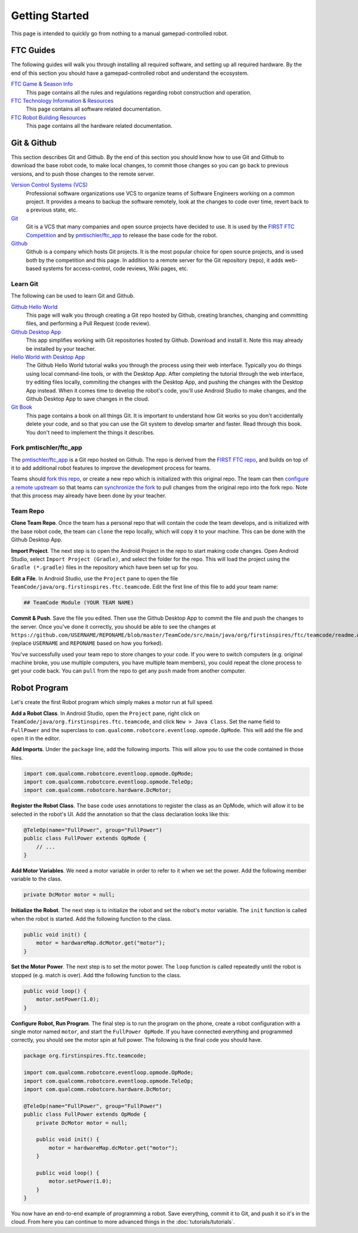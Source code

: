 Getting Started
===============

This page is intended to quickly go from nothing to a manual gamepad-controlled robot.


FTC Guides
----------

The following guides will walk you through installing all required software,
and setting up all required hardware. By the end of this section you should
have a gamepad-controlled robot and understand the ecosystem.

`FTC Game & Season Info <http://www.firstinspires.org/resource-library/ftc/game-and-season-info>`__
  This page contains all the rules and regulations regarding robot construction
  and operation.

`FTC Technology Information & Resources <http://www.firstinspires.org/resource-library/ftc/technology-information-and-resources>`__
  This page contains all software related documentation.

`FTC Robot Building Resources <http://www.firstinspires.org/resource-library/ftc/robot-building-resources>`__
  This page contains all the hardware related documentation.


Git & Github
------------

This section describes Git and Github. By the end of this section you should
know how to use Git and Github to download the base robot code, to make local
changes, to commit those changes so you can go back to previous versions, and
to push those changes to the remote server.

`Version Control Systems (VCS) <https://en.wikipedia.org/wiki/Version_control>`__
    Professional software organizations use VCS to organize teams of Software
    Engineers working on a common project. It provides a means to backup the
    software remotely, look at the changes to code over time, revert back to a
    previous state, etc.

`Git <https://en.wikipedia.org/wiki/Git>`__
    Git is a VCS that many companies and open source projects have decided to
    use. It is used by the `FIRST FTC Competition
    <https://github.com/ftctechnh/ftc_app>`__ and by `pmtischler/ftc_app
    <https://github.com/pmtischler/ftc_app>`__ to release the base code for the
    robot.

`Github <https://github.com/>`__
    Github is a company which hosts Git projects.  It is the most popular
    choice for open source projects, and is used both by the competition and
    this page. In addition to a remote server for the Git repository (repo), it
    adds web-based systems for access-control, code reviews, Wiki pages, etc.


Learn Git
~~~~~~~~~

The following can be used to learn Git and Github.

`Github Hello World <https://guides.github.com/activities/hello-world/>`__
  This page will walk you through creating a Git repo hosted by Github,
  creating branches, changing and committing files, and performing a Pull
  Request (code review).
`Github Desktop App <https://desktop.github.com/>`__
  This app simplifies working with Git repositories hosted by Github. Download
  and install it. Note this may already be installed by your teacher.

`Hello World with Desktop App <https://help.github.com/desktop/guides/contributing/>`__
  The Github Hello World tutorial walks you through the process using their
  web interface. Typically you do things using local command-line tools, or
  with the Desktop App. After completing the tutorial through the web
  interface, try editing files locally, commiting the changes with the Desktop
  App, and pushing the changes with the Desktop App instead. When it comes time
  to develop the robot's code, you'll use Android Studio to make changes, and
  the Github Desktop App to save changes in the cloud.

`Git Book <https://git-scm.com/doc>`__
  This page contains a book on all things Git. It is important to understand
  how Git works so you don't accidentally delete your code, and so that you can
  use the Git system to develop smarter and faster. Read through this book. You
  don't need to implement the things it describes.



Fork pmtischler/ftc_app
~~~~~~~~~~~~~~~~~~~~~~~

The `pmtischler/ftc_app <https://github.com/pmtischler/ftc_app>`__ is a Git
repo hosted on Github. The repo is derived from the `FIRST FTC
repo <https://github.com/ftctechnh/ftc_app>`__, and builds on top of it
to add additional robot features to improve the development process for teams.

Teams should `fork this repo
<https://help.github.com/articles/fork-a-repo/>`__, or create a new repo which
is initialized with this original repo. The team can then `configure a remote
upstream <https://help.github.com/articles/configuring-a-remote-for-a-fork/>`__
so that teams can `synchronize the fork
<https://help.github.com/articles/syncing-a-fork/>`__ to pull changes from the
original repo into the fork repo. Note that this process may already have been
done by your teacher.


Team Repo
~~~~~~~~~

**Clone Team Repo**. Once the team has a personal repo that will contain the
code the team develops, and is initialized with the base robot code, the team
can ``clone`` the repo locally, which will copy it to your machine. This can be
done with the Github Desktop App.

**Import Project**. The next step is to open the Android Project in the repo to
start making code changes. Open Android Studio, select ``Import Project
(Gradle)``, and select the folder for the repo. This will load the project
using the ``Gradle (*.gradle)`` files in the repository which have been set up
for you.

**Edit a File**. In Android Studio, use the ``Project`` pane to open the file
``TeamCode/java/org.firstinspires.ftc.teamcode``. Edit the first line of this
file to add your team name:

.. code-block:: markdown

    ## TeamCode Module (YOUR TEAM NAME)

**Commit & Push**. Save the file you edited. Then use the Github Desktop App to
commit the file and push the changes to the server. Once you've done it
correctly, you should be able to see the changes at
``https://github.com/USERNAME/REPONAME/blob/master/TeamCode/src/main/java/org/firstinspires/ftc/teamcode/readme.md``
(replace ``USERNAME`` and ``REPONAME`` based on how you forked).

You've successfully used your team repo to store changes to your code. If you
were to switch computers (e.g. original machine broke, you use multiple
computers, you have multiple team members), you could repeat the clone process
to get your code back. You can ``pull`` from the repo to get any ``push`` made
from another computer.


Robot Program
-------------

Let's create the first Robot program which simply makes a motor run at full
speed.

**Add a Robot Class**. In Android Studio, open the ``Project`` pane, right
click on ``TeamCode/java/org.firstinspires.ftc.teamcode``, and click ``New >
Java Class``. Set the name field to ``FullPower`` and the superclass to
``com.qualcomm.robotcore.eventloop.opmode.OpMode``. This will add the file and
open it in the editor.

**Add Imports**. Under the ``package`` line, add the following imports. This
will allow you to use the code contained in those files.

.. code-block:: java

    import com.qualcomm.robotcore.eventloop.opmode.OpMode;
    import com.qualcomm.robotcore.eventloop.opmode.TeleOp;
    import com.qualcomm.robotcore.hardware.DcMotor;

**Register the Robot Class**. The base code uses annotations to register the
class as an OpMode, which will allow it to be selected in the robot's UI. Add
the annotation so that the class declaration looks like this:

.. code-block:: java

    @TeleOp(name="FullPower", group="FullPower")
    public class FullPower extends OpMode {
        // ...
    }

**Add Motor Variables**. We need a motor variable in order to refer to it when
we set the power. Add the following member variable to the class.

.. code-block:: java

    private DcMotor motor = null;

**Initialize the Robot**. The next step is to initialize the robot and set the
robot's motor variable. The ``init`` function is called when the robot is
started. Add the following function to the class.

.. code-block:: java

    public void init() {
        motor = hardwareMap.dcMotor.get("motor");
    }

**Set the Motor Power**. The next step is to set the motor power. The ``loop``
function is called repeatedly until the robot is stopped (e.g. match is over).
Add tthe following function to the class.

.. code-block:: java

    public void loop() {
        motor.setPower(1.0);
    }

**Configure Robot, Run Program**. The final step is to run the program on the
phone, create a robot configuration with a single motor named ``motor``, and
start the ``FullPower OpMode``. If you have connected everything and programmed
correctly, you should see the motor spin at full power. The following is the
final code you should have.

.. code-block:: java

    package org.firstinspires.ftc.teamcode;

    import com.qualcomm.robotcore.eventloop.opmode.OpMode;
    import com.qualcomm.robotcore.eventloop.opmode.TeleOp;
    import com.qualcomm.robotcore.hardware.DcMotor;

    @TeleOp(name="FullPower", group="FullPower")
    public class FullPower extends OpMode {
        private DcMotor motor = null;

        public void init() {
            motor = hardwareMap.dcMotor.get("motor");
        }

        public void loop() {
            motor.setPower(1.0);
        }
    }

You now have an end-to-end example of programming a robot. Save everything,
commit it to Git, and push it so it's in the cloud. From here you can continue
to more advanced things in the :doc:`tutorials/tutorials`.
